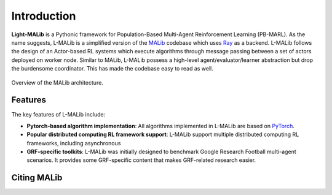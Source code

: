 Introduction
============

**Light-MALib** is a Pythonic framework for Population-Based Multi-Agent Reinforcement Learning (PB-MARL). As the name suggests, L-MALib is a
simplified version of the `MALib <https://github.com/sjtu-marl/malib>`_ codebase which uses `Ray <https://www.ray.io/>`_ as a backend. L-MALib follows the design of an Actor-based RL systems which execute algorithms through message passing between a set of actors deployed on worker node.
Similar to MALib, L-MALib possess a high-level agent/evaluator/learner abstraction but drop the burdensome coordinator. This has made the codebase easy to read as well.


.. figure:: ../imgs/L-MALib.png
    :align: center

    Overview of the MALib architecture.

Features
^^^^^^^^^^^^^^^^^^^^^^^^^^^^^^^
The key features of L-MALib include:

* **Pytorch-based algorithm implementation**: All algorithms implemented in L-MALib are based on `PyTorch <https://pytorch.org/>`_.
* **Popular distributed computing RL framework support**: L-MALib support multiple distributed computing RL frameworks, including asynchronous  
* **GRF-specific toolkits**: L-MALib was initially designed to benchmark Google Research Football multi-agent scenarios. It provides some GRF-specific content that makes GRF-related research easier.


Citing MALib
^^^^^^^^^^^^
